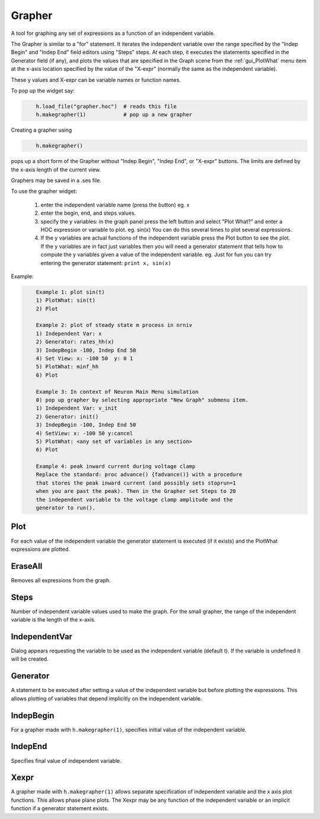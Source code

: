 .. _grapher:


Grapher
-------

A tool for graphing any set of expressions as a function of 
an independent variable. 
 
The Grapher is similar to a "for" statement. 
It iterates the independent variable over the range specified by the 
"Indep Begin" and "Indep End" field editors using "Steps" steps. 
At each step, it executes the statements 
specified in the Generator field (if any), and plots the values that are 
specified in the Graph scene from the :ref:`gui_PlotWhat` menu item at the x-axis 
location specified by the value of the "X-expr" (normally the same 
as the independent variable). 
 
These y values and X-expr can be variable names or function names. 
 
To pop up the widget say: 
 

.. code-block::
    python

    	h.load_file("grapher.hoc")  # reads this file 
    	h.makegrapher(1)            # pop up a new grapher 

 
Creating a grapher using 

.. code-block::
    python

    	h.makegrapher() 

pops up a short form of the Grapher without "Indep Begin", "Indep 
End", or "X-expr" buttons. The limits are defined by the x-axis length 
of the current view. 
 
Graphers may be saved in a .ses file. 
 
To use the grapher widget: 

    1)  enter the independent variable name (press the button) eg. x 
    2)  enter the begin, end, and steps values. 
    3)  specify the y variables: 
        in the graph panel press the left button and select "Plot What?" 
        and enter a HOC expression or variable to plot. eg. sin(x) 
        You can do this several times to plot several expressions. 
    4)  If the y variables are actual functions of the independent variable 
        press the Plot button to see the plot. If the y variables 
        are in fact just variables then you will need a generator 
        statement that tells how to compute the y variables given 
        a value of the independent variable. eg. Just for fun you can 
        try entering the generator statement: ``print x, sin(x)``

 

Example:

.. code-block::
    none

    	Example 1: plot sin(t) 
    	1) PlotWhat: sin(t) 
    	2) Plot 
     
    	Example 2: plot of steady state m process in nrniv 
    	1) Independent Var: x 
    	2) Generator: rates_hh(x) 
    	3) IndepBegin -100, Indep End 50 
    	4) Set View: x: -100 50  y: 0 1 
    	5) PlotWhat: minf_hh 
    	6) Plot 
    	 
    	Example 3: In context of Neuron Main Menu simulation 
    	0) pop up grapher by selecting appropriate "New Graph" submenu item. 
    	1) Independent Var: v_init 
    	2) Generator: init() 
    	3) IndepBegin -100, Indep End 50 
    	4) SetView: x: -100 50 y:cancel 
    	5) PlotWhat: <any set of variables in any section> 
    	6) Plot 
     
    	Example 4: peak inward current during voltage clamp 
    	Replace the standard: proc advance() {fadvance()} with a procedure 
    	that stores the peak inward current (and possibly sets stoprun=1 
    	when you are past the peak). Then in the Grapher set Steps to 20 
    	the independent variable to the voltage clamp amplitude and the 
    	generator to run(). 



Plot
~~~~

For each value of the independent variable the generator statement 
is executed (if it exists) and the PlotWhat expressions are plotted. 

EraseAll
~~~~~~~~

Removes all expressions from the graph. 

Steps
~~~~~

Number of independent variable values used to make the graph. 
For the small grapher, the range of the independent variable is 
the length of the x-axis. 

IndependentVar
~~~~~~~~~~~~~~

Dialog appears requesting the variable to be used as the independent 
variable (default t). If the variable is undefined it will 
be created. 

Generator
~~~~~~~~~

A statement to be executed after setting a value of the independent 
variable but before plotting the expressions. This allows plotting 
of variables that depend implicitly on the independent variable. 

IndepBegin
~~~~~~~~~~

For a grapher made with ``h.makegrapher(1)``, specifies initial value 
of the independent variable. 

IndepEnd
~~~~~~~~

Specifies final value of independent variable. 

Xexpr
~~~~~

A grapher made with ``h.makegrapher(1)`` allows separate specification of 
independent variable and the x axis plot functions. This allows 
phase plane plots. The Xexpr may be any function of the independent 
variable or an implicit function if a generator statement exists. 
 

